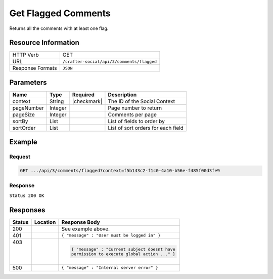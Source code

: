 .. _crafter-social-api-ugc-comments-get-flagged:

====================
Get Flagged Comments
====================

Returns all the comments with at least one flag.

--------------------
Resource Information
--------------------

+----------------------------+-------------------------------------------------------------------+
|| HTTP Verb                 || GET                                                              |
+----------------------------+-------------------------------------------------------------------+
|| URL                       || ``/crafter-social/api/3/comments/flagged``                       |
+----------------------------+-------------------------------------------------------------------+
|| Response Formats          || ``JSON``                                                         |
+----------------------------+-------------------------------------------------------------------+

----------
Parameters
----------

+-------------+----------+---------------+--------------------------------------------+
|| Name       || Type    || Required     || Description                               |
+=============+==========+===============+============================================+
|| context    || String  || |checkmark|  || The ID of the Social Context              |
+-------------+----------+---------------+--------------------------------------------+
|| pageNumber || Integer ||              || Page number to return                     |
+-------------+----------+---------------+--------------------------------------------+
|| pageSize   || Integer ||              || Comments per page                         |
+-------------+----------+---------------+--------------------------------------------+
|| sortBy     || List    ||              || List of fields to order by                |
+-------------+----------+---------------+--------------------------------------------+
|| sortOrder  || List    ||              || List of sort orders for each field        |
+-------------+----------+---------------+--------------------------------------------+

-------
Example
-------

^^^^^^^
Request
^^^^^^^

.. code-block:: none

  GET .../api/3/comments/flagged?context=f5b143c2-f1c0-4a10-b56e-f485f00d3fe9

^^^^^^^^
Response
^^^^^^^^

``Status 200 OK``

.. code-block:: json
  :linenos:

  [
    {
      "ancestors": [],
      "targetId": "Welcome",
      "subject": "",
      "body": "This was the first comment in he site!",
      "createdBy": "59667e8abd4787992596ba6b",
      "lastModifiedBy": "59667e8abd4787992596ba6b",
      "createdDate": "2017-07-13T09:09Z",
      "lastModifiedDate": "2017-07-13T15:34Z",
      "anonymousFlag": false,
      "attributes": {},
      "children": [],
      "attachments": [
        {
          "md5": "c86b6b1607621afff04b6a9b9048e87b",
          "fileId": "5967c9dd300426156e21df53",
          "contentType": "image/png",
          "fileSize": "144.5 KB",
          "storeName": "/f5b143c2-f1c0-4a10-b56e-f485f00d3fe9/59678d3f300426156e21df50/person1.png",
          "fileName": "person1.png",
          "savedDate": "2017-07-13T13:28Z",
          "fileSizeBytes": 147970,
          "attributes": {
            "owner": "59678d3f300426156e21df50"
          }
        }
      ],
      "moderationStatus": "APPROVED",
      "votesUp": [],
      "votesDown": [],
      "flags": [
        {
          "reason": "Contains offensive language",
          "userId": "59667e8abd4787992596ba6b",
          "_id": "5967e783300426156e21df59"
        }
      ],
      "_id": "59678d3f300426156e21df50"
    }
  ]

---------
Responses
---------

+---------+--------------------------------+-----------------------------------------------------+
|| Status || Location                      || Response Body                                      |
+=========+================================+=====================================================+
|| 200    ||                               || See example above.                                 |
+---------+--------------------------------+-----------------------------------------------------+
|| 401    ||                               || ``{ "message" : "User must be logged in" }``       |
+---------+--------------------------------+-----------------------------------------------------+
|| 403    ||                               | .. code-block:: json                                |
||        ||                               |                                                     |
||        ||                               |   { "message" : "Current subject doesnt have        |
||        ||                               |   permission to execute global action ..." }        |
+---------+--------------------------------+-----------------------------------------------------+
|| 500    ||                               || ``{ "message" : "Internal server error" }``        |
+---------+--------------------------------+-----------------------------------------------------+
